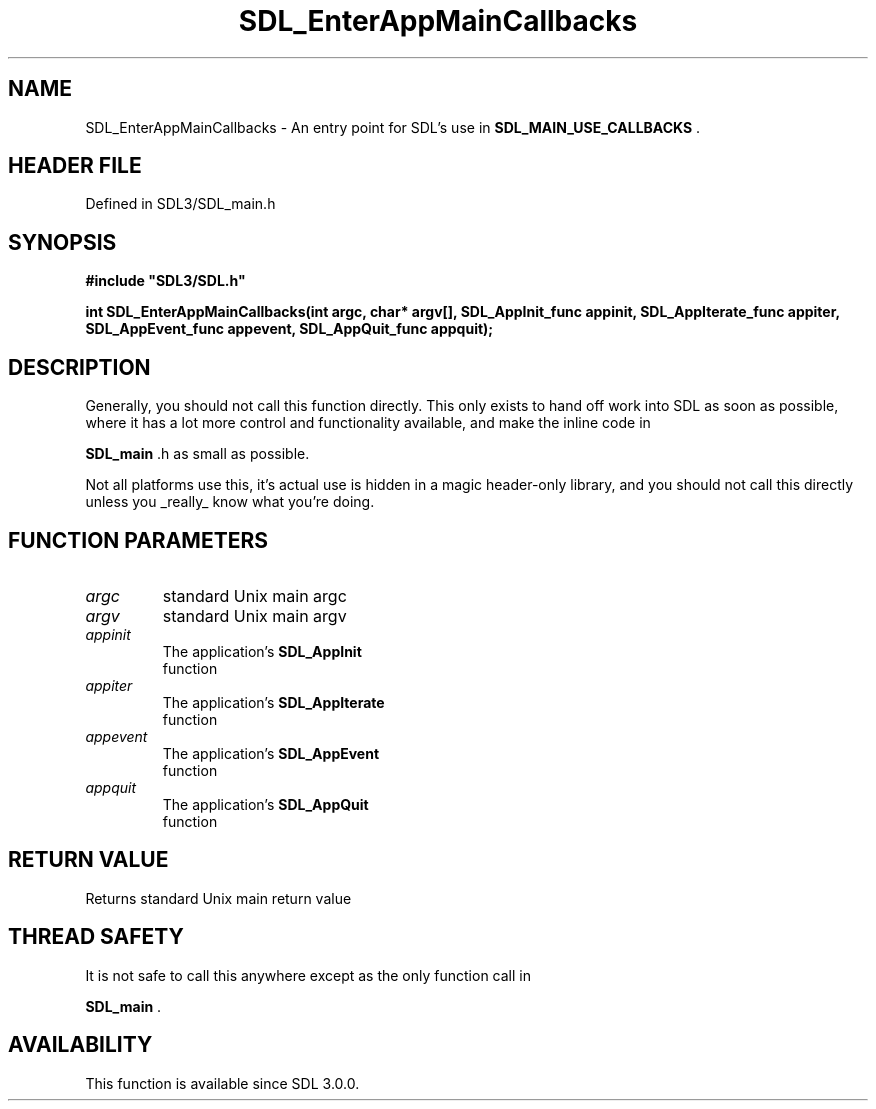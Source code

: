 .\" This manpage content is licensed under Creative Commons
.\"  Attribution 4.0 International (CC BY 4.0)
.\"   https://creativecommons.org/licenses/by/4.0/
.\" This manpage was generated from SDL's wiki page for SDL_EnterAppMainCallbacks:
.\"   https://wiki.libsdl.org/SDL_EnterAppMainCallbacks
.\" Generated with SDL/build-scripts/wikiheaders.pl
.\"  revision SDL-3.1.2-no-vcs
.\" Please report issues in this manpage's content at:
.\"   https://github.com/libsdl-org/sdlwiki/issues/new
.\" Please report issues in the generation of this manpage from the wiki at:
.\"   https://github.com/libsdl-org/SDL/issues/new?title=Misgenerated%20manpage%20for%20SDL_EnterAppMainCallbacks
.\" SDL can be found at https://libsdl.org/
.de URL
\$2 \(laURL: \$1 \(ra\$3
..
.if \n[.g] .mso www.tmac
.TH SDL_EnterAppMainCallbacks 3 "SDL 3.1.2" "Simple Directmedia Layer" "SDL3 FUNCTIONS"
.SH NAME
SDL_EnterAppMainCallbacks \- An entry point for SDL's use in 
.BR SDL_MAIN_USE_CALLBACKS
\[char46]
.SH HEADER FILE
Defined in SDL3/SDL_main\[char46]h

.SH SYNOPSIS
.nf
.B #include \(dqSDL3/SDL.h\(dq
.PP
.BI "int SDL_EnterAppMainCallbacks(int argc, char* argv[], SDL_AppInit_func appinit, SDL_AppIterate_func appiter, SDL_AppEvent_func appevent, SDL_AppQuit_func appquit);
.fi
.SH DESCRIPTION
Generally, you should not call this function directly\[char46] This only exists to
hand off work into SDL as soon as possible, where it has a lot more control
and functionality available, and make the inline code in

.BR SDL_main
\[char46]h as small as possible\[char46]

Not all platforms use this, it's actual use is hidden in a magic
header-only library, and you should not call this directly unless you
_really_ know what you're doing\[char46]

.SH FUNCTION PARAMETERS
.TP
.I argc
standard Unix main argc
.TP
.I argv
standard Unix main argv
.TP
.I appinit
The application's 
.BR SDL_AppInit
 function
.TP
.I appiter
The application's 
.BR SDL_AppIterate
 function
.TP
.I appevent
The application's 
.BR SDL_AppEvent
 function
.TP
.I appquit
The application's 
.BR SDL_AppQuit
 function
.SH RETURN VALUE
Returns standard Unix main return value

.SH THREAD SAFETY
It is not safe to call this anywhere except as the only function call in

.BR SDL_main
\[char46]

.SH AVAILABILITY
This function is available since SDL 3\[char46]0\[char46]0\[char46]

